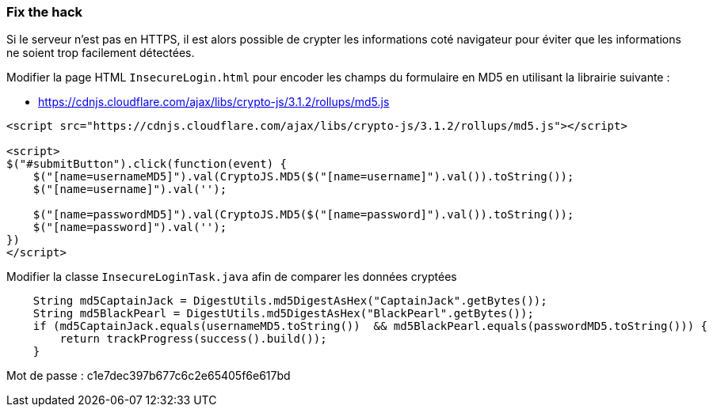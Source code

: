 === Fix the hack

Si le serveur n'est pas en HTTPS, il est alors possible de crypter les informations coté navigateur
pour éviter que les informations ne soient trop facilement détectées.

Modifier la page HTML `InsecureLogin.html` pour encoder les champs du formulaire en MD5 en utilisant la librairie suivante :

* https://cdnjs.cloudflare.com/ajax/libs/crypto-js/3.1.2/rollups/md5.js

[source,html]
----
<script src="https://cdnjs.cloudflare.com/ajax/libs/crypto-js/3.1.2/rollups/md5.js"></script>

<script>
$("#submitButton").click(function(event) {
    $("[name=usernameMD5]").val(CryptoJS.MD5($("[name=username]").val()).toString());
    $("[name=username]").val('');

    $("[name=passwordMD5]").val(CryptoJS.MD5($("[name=password]").val()).toString());
    $("[name=password]").val('');
})
</script>
----

Modifier la classe `InsecureLoginTask.java` afin de comparer les données cryptées

[source,java]
----
    String md5CaptainJack = DigestUtils.md5DigestAsHex("CaptainJack".getBytes());
    String md5BlackPearl = DigestUtils.md5DigestAsHex("BlackPearl".getBytes());
    if (md5CaptainJack.equals(usernameMD5.toString())  && md5BlackPearl.equals(passwordMD5.toString())) {
        return trackProgress(success().build());
    }
----

Mot de passe : c1e7dec397b677c6c2e65405f6e617bd